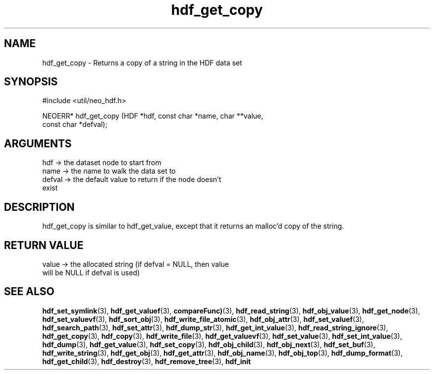 .TH hdf_get_copy 3 "27 July 2005" "ClearSilver" "util/neo_hdf.h"

.de Ss
.sp
.ft CW
.nf
..
.de Se
.fi
.ft P
.sp
..
.SH NAME
hdf_get_copy  - Returns a copy of a string in the HDF data set
.SH SYNOPSIS
.Ss
#include <util/neo_hdf.h>
.Se
.Ss
NEOERR* hdf_get_copy (HDF *hdf, const char *name, char **value, 
                      const char *defval);

.Se

.SH ARGUMENTS
hdf -> the dataset node to start from
.br
name -> the name to walk the data set to
.br
defval -> the default value to return if the node doesn't
.br
exist

.SH DESCRIPTION
hdf_get_copy is similar to hdf_get_value, except that it
returns an malloc'd copy of the string.

.SH "RETURN VALUE"
value -> the allocated string (if defval = NULL, then value
.br
will be NULL if defval is used)

.SH "SEE ALSO"
.BR hdf_set_symlink "(3), "hdf_get_valuef "(3), "compareFunc) "(3), "hdf_read_string "(3), "hdf_obj_value "(3), "hdf_get_node "(3), "hdf_set_valuevf "(3), "hdf_sort_obj "(3), "hdf_write_file_atomic "(3), "hdf_obj_attr "(3), "hdf_set_valuef "(3), "hdf_search_path "(3), "hdf_set_attr "(3), "hdf_dump_str "(3), "hdf_get_int_value "(3), "hdf_read_string_ignore "(3), "hdf_get_copy "(3), "hdf_copy "(3), "hdf_write_file "(3), "hdf_get_valuevf "(3), "hdf_set_value "(3), "hdf_set_int_value "(3), "hdf_dump "(3), "hdf_get_value "(3), "hdf_set_copy "(3), "hdf_obj_child "(3), "hdf_obj_next "(3), "hdf_set_buf "(3), "hdf_write_string "(3), "hdf_get_obj "(3), "hdf_get_attr "(3), "hdf_obj_name "(3), "hdf_obj_top "(3), "hdf_dump_format "(3), "hdf_get_child "(3), "hdf_destroy "(3), "hdf_remove_tree "(3), "hdf_init
